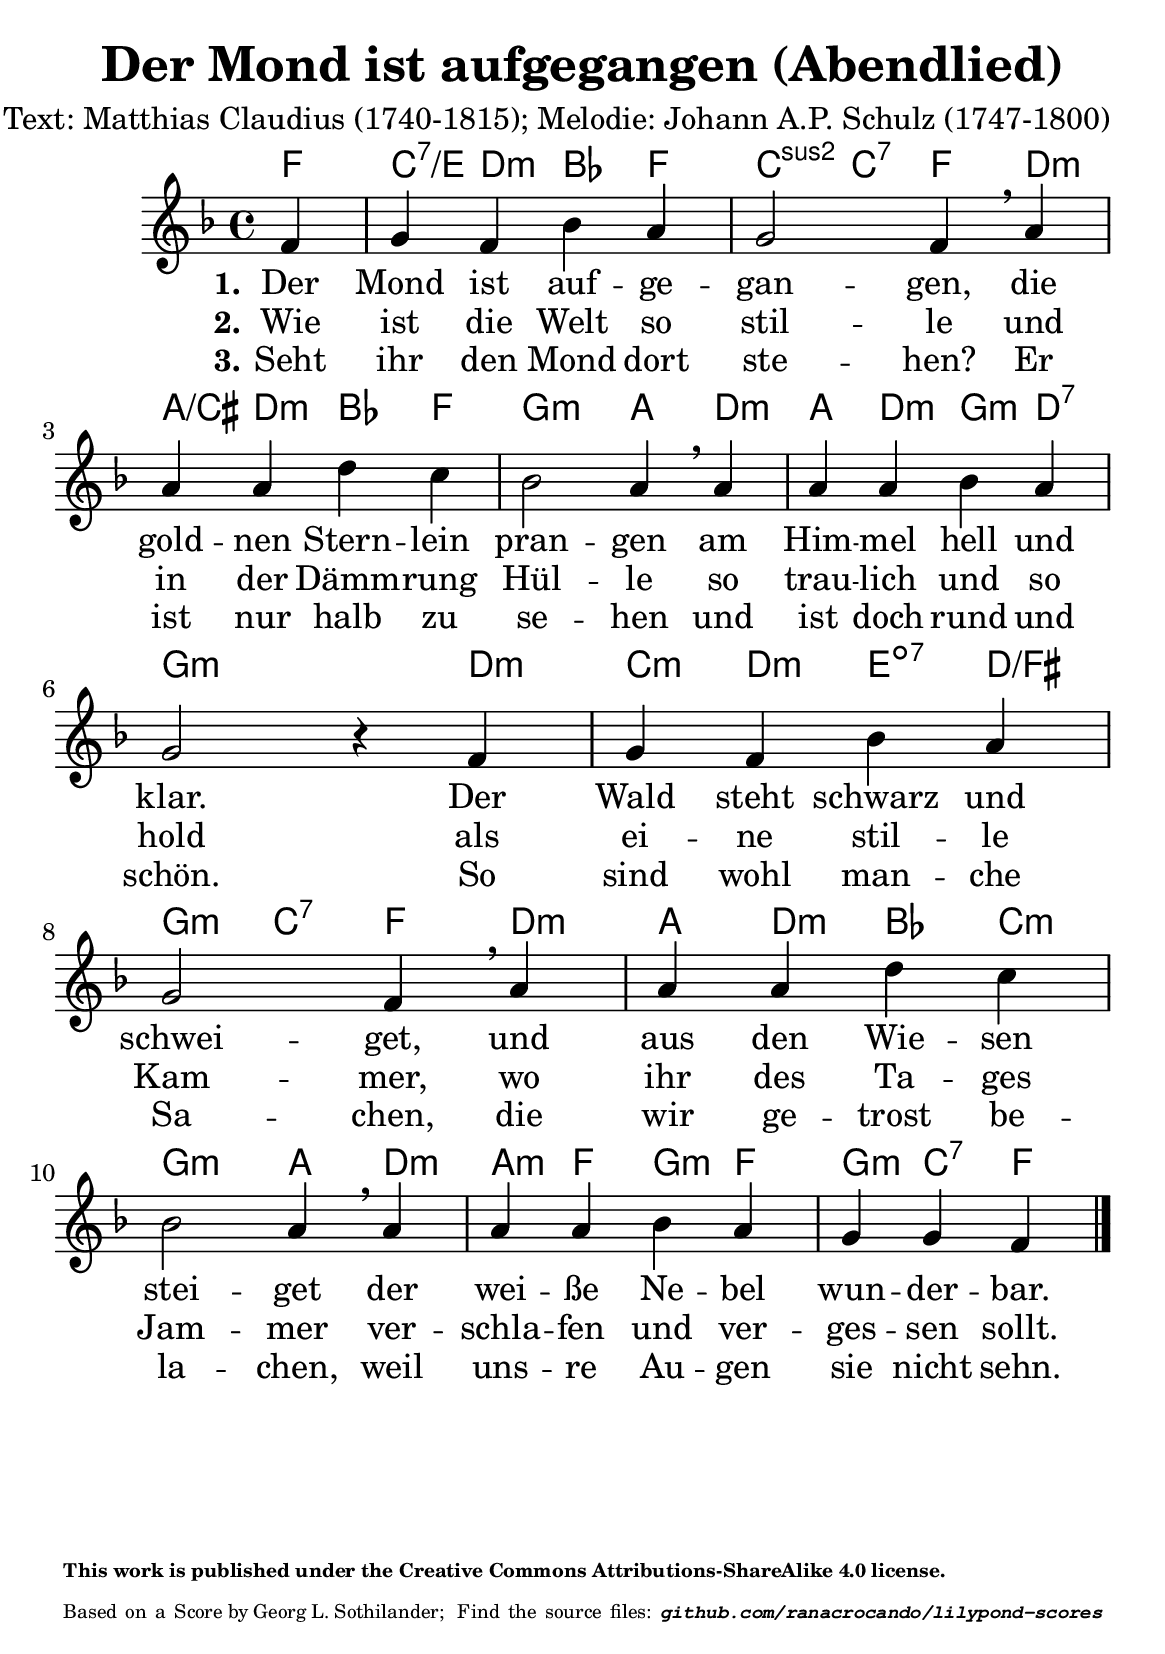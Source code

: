 \version "2.24.0" % Specify the version of LilyPond
#(set-default-paper-size "a5" 'portrait)
\header {
  title = "Der Mond ist aufgegangen (Abendlied)"
  composer = "Text: Matthias Claudius (1740-1815); Melodie: Johann A.P. Schulz (1747-1800)"
  tagline = \markup {
    \override #'(font-size . -4)
    \center-align {
      \column {
        \line {
          \bold "This work is published under the Creative Commons Attributions-ShareAlike 4.0 license."
        }
        \line {
          Based on a
          \with-url
          #"https://imslp.org/wiki/Special:ReverseLookup/428256"
          "Score by Georg L. Sothilander; "
          Find the source files: \bold \italic \typewriter {
            \with-url
            #"https://github.com/ranacrocando/lilypond-scores/blob/main/der-mond-ist-aufgegangen/"
            "github.com/ranacrocando/lilypond-scores"
          }
        }
      }
    }
  }
}


global = {
  \key f \major
  \time 4/4
}

melody = \relative c' {
  \global
  \partial 4
  f4 g f bes a g2 f4\breathe
  a a a d c bes2 a4\breathe
  a a a bes a g2 r4
  f g f bes a g2 f4\breathe
  a a a d c bes2 a4\breathe
  a a a bes a g g f
  \bar "|."
}


% Lyrics
verseOne = \lyricmode {
  \set stanza = "1."
  Der Mond ist auf -- ge -- gan -- gen,
  die gold -- nen Stern -- lein pran -- gen
  am Him -- mel hell und klar.
  Der Wald steht schwarz und schwei -- get,
  und aus den Wie -- sen stei -- get
  der wei -- ße Ne -- bel wun -- der -- bar.
}
verseTwo = \lyricmode {
  \set stanza = "2."
  Wie ist die Welt so stil -- le
  und in der Dämm -- rung Hül -- le
  so trau -- lich und so hold
  als ei -- ne stil -- le Kam -- mer,
  wo ihr des Ta -- ges Jam -- mer
  ver -- schla -- fen und ver -- ges -- sen sollt.
}
verseThree = \lyricmode {
  \set stanza = "3."
  Seht ihr den Mond dort ste -- hen?
  Er ist nur halb zu se -- hen
  und ist doch rund und schön.
  So sind wohl man -- che Sa -- chen,
  die wir ge -- trost be -- la -- chen,
  weil uns -- re Au -- gen sie nicht sehn.
}

chordsOne = \chordmode {
  \partial 4 f4 c:7/e d:m bes f c:2 c:7 f4
  d:m a/cis d:m bes f g2:m a4
  d:m a d:m g:m d :7 g2.:m
  d4:m c:m d:m e:dim7 d/fis g:m c:7 f4
  d:m a d:m bes c:m g2:m a4
  d:m a:m f g:m f g:m c:7 f
}
% Score with layout settings
\score {
  <<
    \new ChordNames {
      \chordsOne
    }
    \new StaffGroup <<
      \new Staff {
        \new Voice = "melody" \melody
      }
      \new Lyrics \lyricsto "melody" {
        \verseOne
      }
      \new Lyrics \lyricsto "melody" {
        \verseTwo
      }
      \new Lyrics \lyricsto "melody" {
        \verseThree
      }
    >>
  >>
  \layout { }
}
